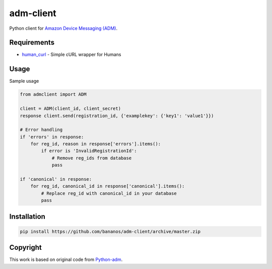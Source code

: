 adm-client
==========
Python client for `Amazon Device Messaging (ADM) <https://developer.amazon.com/public/apis/engage/device-messaging>`_.

Requirements
------------

- `human_curl <https://pypi.python.org/pypi/human_curl/>`_ - Simple cURL wrapper for Humans


Usage
-----

Sample usage

.. code:: python

    from admclient import ADM

    client = ADM(client_id, client_secret)
    response client.send(registration_id, {'examplekey': {'key1': 'value1'}})

    # Error handling
    if 'errors' in response:
        for reg_id, reason in response['errors'].items():
            if error is 'InvalidRegistrationId':
                # Remove reg_ids from database
                pass

    if 'canonical' in response:
        for reg_id, canonical_id in response['canonical'].items():
            # Replace reg_id with canonical_id in your database
            pass




Installation
------------

.. code:: bash

    pip install https://github.com/bananos/adm-client/archive/master.zip


Copyright
---------

This work is based on original code from  `Python-adm <https://github.com/jacobcr/python-adm>`_.



